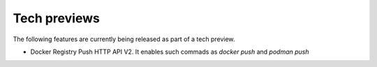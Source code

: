 Tech previews
=============

The following features are currently being released as part of a tech preview.

* Docker Registry Push HTTP API V2. It enables such commads as `docker push` and `podman push` 
